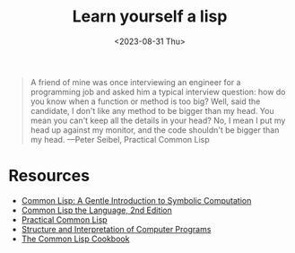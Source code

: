 #+TITLE: Learn yourself a lisp
#+DATE: <2023-08-31 Thu>
#+OPTIONS: toc:nil
#+begin_quote
A friend of mine was once interviewing an engineer for a programming job and asked him a typical interview question: how do you know when a function or method is too big? Well, said the candidate, I don't like any method to be bigger than my head. You mean you can't keep all the details in your head? No, I mean I put my head up against my monitor, and the code shouldn't be bigger than my head. ---Peter Seibel, Practical Common Lisp
#+end_quote
* Resources
- [[https://www.cs.cmu.edu/~dst/LispBook/book.pdf][Common Lisp: A Gentle Introduction to Symbolic Computation]]
- [[https://www.cs.cmu.edu/afs/cs.cmu.edu/project/ai-repository/ai/html/cltl/cltl2.html][Common Lisp the Language, 2nd Edition]]
- [[https://gigamonkeys.com/book/][Practical Common Lisp]]
- [[https://web.mit.edu/6.001/6.037/sicp.pdf][Structure and Interpretation of Computer Programs]]
- [[https://lispcookbook.github.io/cl-cookbook/][The Common Lisp Cookbook]]
